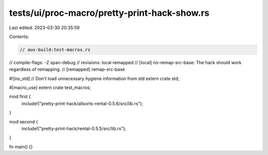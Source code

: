 tests/ui/proc-macro/pretty-print-hack-show.rs
=============================================

Last edited: 2023-03-30 20:35:59

Contents:

.. code-block:: rs

    // aux-build:test-macros.rs
// compile-flags: -Z span-debug
// revisions: local remapped
// [local] no-remap-src-base: The hack should work regardless of remapping.
// [remapped] remap-src-base

#![no_std] // Don't load unnecessary hygiene information from std
extern crate std;

#[macro_use] extern crate test_macros;

mod first {
    include!("pretty-print-hack/allsorts-rental-0.5.6/src/lib.rs");
}

mod second {
    include!("pretty-print-hack/rental-0.5.5/src/lib.rs");
}

fn main() {}


